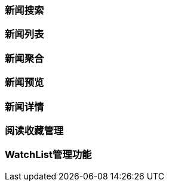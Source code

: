 [title:目录,parent:ims系统]
=== 新闻搜索

=== 新闻列表

=== 新闻聚合

=== 新闻预览

=== 新闻详情

=== 阅读收藏管理

=== WatchList管理功能

